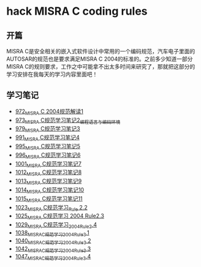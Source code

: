 * hack MISRA C coding rules
** 开篇
MISRA C是安全相关的嵌入式软件设计中常用的一个编码规范，汽车电子里面的AUTOSAR的规范也是要求满足MISRA C 2004的标准的。之前多少知道一部分MISRA C的规则要求，工作之中可能拿不出太多时间来研究了，那就把这部分的学习安排在我每天的学习内容里面吧！
** 学习笔记
- [[https://greyzhang.blog.csdn.net/article/details/122292084][972_MISRA C 2004规范解读1]]
- [[https://greyzhang.blog.csdn.net/article/details/122295687][973_MISRA C规范学习笔记2_编程语言与编码环境]]
- [[https://greyzhang.blog.csdn.net/article/details/122314298][979_MISRA C规范学习笔记3]]
- [[https://greyzhang.blog.csdn.net/article/details/122355253][991_MISRA C规范学习笔记4]]
- [[https://greyzhang.blog.csdn.net/article/details/122377566][995_MISRA C规范学习笔记5]]
- [[https://greyzhang.blog.csdn.net/article/details/122378313][996_MISRA C规范学习笔记6]]
- [[https://greyzhang.blog.csdn.net/article/details/122384360][1001_MISRA C规范学习笔记7]]
- [[https://greyzhang.blog.csdn.net/article/details/122444228][1012_MISRA C规范学习笔记8]]
- [[https://greyzhang.blog.csdn.net/article/details/122445527][1013_MISRA C规范学习笔记9]]
- [[https://greyzhang.blog.csdn.net/article/details/122460804][1014_MISRA C规范学习笔记10]]
- [[https://greyzhang.blog.csdn.net/article/details/122461899][1015_MISRA C规范学习笔记11]]
- [[https://greyzhang.blog.csdn.net/article/details/122484833][1023_MISRA C规范学习_Rule 2.2]]
- [[https://greyzhang.blog.csdn.net/article/details/122502999][1025_MISRA C规范学习 2004 Rule2.3]]
- [[https://greyzhang.blog.csdn.net/article/details/122504420][1029_MISRA C规范学习_2004_Rule_2.4]]
- [[https://greyzhang.blog.csdn.net/article/details/122511127][1038_MISRA_C规范学习_2004_Rule_3.1]]
- [[https://blog.csdn.net/grey_csdn/article/details/122520519][1040_MISRA_C规范学习_2004_Rule_3.2]]
- [[https://greyzhang.blog.csdn.net/article/details/122522090][1042_MISRA_C规范学习_2004_Rule_3.3]]
- [[https://greyzhang.blog.csdn.net/article/details/122526892][1047_MISRA_C规范学习_2004_Rule_3.4]]
